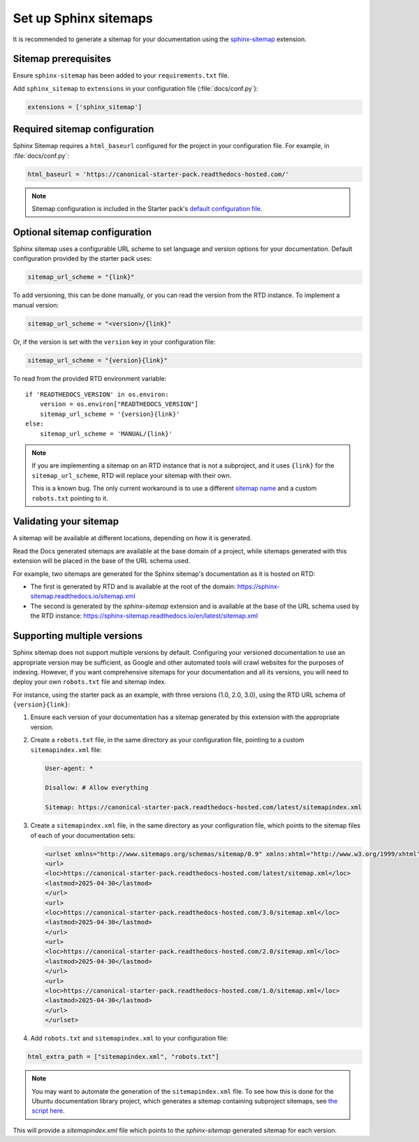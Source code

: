Set up Sphinx sitemaps
=============================

It is recommended to generate a sitemap for your documentation using the 
`sphinx-sitemap <https://sphinx-sitemap.readthedocs.io/en/latest/index.html>`_
extension.

.. dropdown:: Read the Docs generated sitemaps

   RTD generates a basic sitemap pointing to the index page, and relies on
   crawlers to index the site. This is sufficient for some projects, but RTD
   does not generate sitemaps for subprojects.

   This means any project under the Ubuntu documentation library project must
   generate its own sitemap.

Sitemap prerequisites
---------------------

Ensure ``sphinx-sitemap`` has been added to your ``requirements.txt`` file.

Add ``sphinx_sitemap`` to ``extensions`` in your configuration file (:file:`docs/conf.py`):

.. code-block::

    extensions = ['sphinx_sitemap']

Required sitemap configuration
------------------------------

Sphinx Sitemap requires a ``html_baseurl`` configured for the project in your
configuration file. For example, in :file:`docs/conf.py`:

.. code-block::

    html_baseurl = 'https://canonical-starter-pack.readthedocs-hosted.com/'

.. note::

    Sitemap configuration is included in the Starter pack's
    `default configuration file <https://github.com/canonical/sphinx-docs-starter-pack/blob/a489ae041f6cebb7948fdf21b996e8c67d636a83/docs/conf.py#L176>`_.

Optional sitemap configuration
------------------------------

Sphinx sitemap uses a configurable URL scheme to set language and version options
for your documentation. Default configuration provided by the starter pack uses:

.. code-block::

    sitemap_url_scheme = "{link}"

To add versioning, this can be done manually, or you can read the version from
the RTD instance. To implement a manual version:

.. code-block::

    sitemap_url_scheme = "<version>/{link}"

Or, if the version is set with the ``version`` key in your configuration file:

.. code-block::

    sitemap_url_scheme = "{version}{link}"

To read from the provided RTD environment variable::
    
    if 'READTHEDOCS_VERSION' in os.environ:
        version = os.environ["READTHEDOCS_VERSION"]
        sitemap_url_scheme = '{version}{link}'
    else:
        sitemap_url_scheme = 'MANUAL/{link}'

.. note::

    If you are implementing a sitemap on an RTD instance that is not a subproject,
    and it uses ``{link}`` for the ``sitemap_url_scheme``, RTD will replace your
    sitemap with their own.

    This is a known bug. The only current workaround is to use a different
    `sitemap name <https://sphinx-sitemap.readthedocs.io/en/latest/advanced-configuration.html#changing-the-filename>`_
    and a custom ``robots.txt`` pointing to it.

Validating your sitemap
-----------------------

A sitemap will be available at different locations, depending on how it is
generated.

Read the Docs generated sitemaps are available at the base domain of a project,
while sitemaps generated with this extension will be placed in the base of the URL
schema used.

For example, two sitemaps are generated for the Sphinx sitemap's documentation
as it is hosted on RTD:

* The first is generated by RTD and is available at the root of the domain: https://sphinx-sitemap.readthedocs.io/sitemap.xml
* The second is generated by the `sphinx-sitemap` extension and is available at the base of the URL schema used by the RTD instance: https://sphinx-sitemap.readthedocs.io/en/latest/sitemap.xml

.. dropdown:: How to specify a sitemap

    A `robots.txt` file dictates which sitemap is used to index a website. You
    can use a custom `robots.txt` file by creating your own and adding it to
    `html_static_path` in your configuration file. An example can be found in the
    `Ubuntu documentation library <https://github.com/canonical/ubuntu-documentation-library>`_
    project.

Supporting multiple versions
----------------------------

Sphinx sitemap does not support multiple versions by default. Configuring your
versioned documentation to use an appropriate version may be sufficient, as
Google and other automated tools will crawl websites for the purposes of indexing.
However, if you want comprehensive sitemaps for your documentation and all its
versions, you will need to deploy your own ``robots.txt`` file and sitemap index.

For instance, using the starter pack as an example, with three versions
(1.0, 2.0, 3.0), using the RTD URL schema of ``{version}{link}``:

1.  Ensure each version of your documentation has a sitemap generated by this
    extension with the appropriate version.

2.  Create a ``robots.txt`` file, in the same directory as your configuration file,
    pointing to a custom ``sitemapindex.xml`` file:

    .. code-block::

            User-agent: *

            Disallow: # Allow everything

            Sitemap: https://canonical-starter-pack.readthedocs-hosted.com/latest/sitemapindex.xml

3.  Create a ``sitemapindex.xml`` file, in the same directory as your configuration
    file, which points to the sitemap files of each of your documentation sets:

    .. code-block::

            <urlset xmlns="http://www.sitemaps.org/schemas/sitemap/0.9" xmlns:xhtml="http://www.w3.org/1999/xhtml">
            <url>
            <loc>https://canonical-starter-pack.readthedocs-hosted.com/latest/sitemap.xml</loc>
            <lastmod>2025-04-30</lastmod>
            </url>
            <url>
            <loc>https://canonical-starter-pack.readthedocs-hosted.com/3.0/sitemap.xml</loc>
            <lastmod>2025-04-30</lastmod>
            </url>
            <url>
            <loc>https://canonical-starter-pack.readthedocs-hosted.com/2.0/sitemap.xml</loc>
            <lastmod>2025-04-30</lastmod>
            </url>
            <url>
            <loc>https://canonical-starter-pack.readthedocs-hosted.com/1.0/sitemap.xml</loc>
            <lastmod>2025-04-30</lastmod>
            </url>
            </urlset>

4.  Add ``robots.txt`` and ``sitemapindex.xml`` to your configuration file:

.. code-block::

        html_extra_path = ["sitemapindex.xml", "robots.txt"]

.. note::

    You may want to automate the generation of the ``sitemapindex.xml`` file. To
    see how this is done for the Ubuntu documentation library project, which
    generates a sitemap containing subproject sitemaps, see
    `the script here <https://github.com/canonical/ubuntu-documentation-library/blob/main/scripts/generate_sitemap.py>`_.

This will provide a `sitemapindex.xml` file which points to the `sphinx-sitemap`
generated sitemap for each version.
